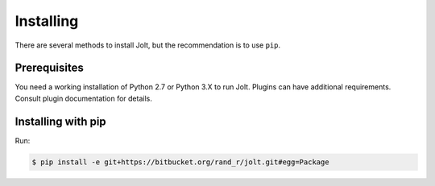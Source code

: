 Installing
==========

There are several methods to install Jolt, but the recommendation is to use ``pip``.


Prerequisites
-------------

You need a working installation of Python 2.7 or Python 3.X to run Jolt. 
Plugins can have additional requirements. Consult plugin documentation for details.


Installing with pip
-------------------

Run: 

.. code-block:: bash

    $ pip install -e git+https://bitbucket.org/rand_r/jolt.git#egg=Package

